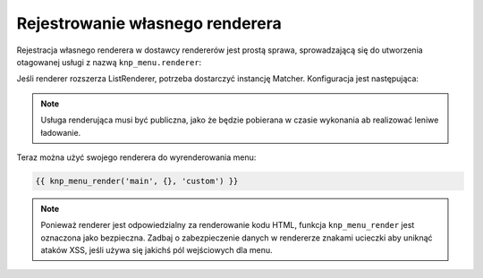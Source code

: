 .. highlight:: php
   :linenothreshold: 2

Rejestrowanie własnego renderera
================================

Rejestracja własnego renderera w dostawcy rendererów jest prostą sprawa, sprowadzającą
się do utworzenia otagowanej usługi z nazwą ``knp_menu.renderer``:

.. code-block:: yaml
   :linenos:
   
   # src/Acme/MainBundle/Resources/config/services.yml
   services:
      acme_hello.menu_renderer:
         # The class implements Knp\Menu\Renderer\RendererInterface
         class: Acme\MainBundle\Menu\CustomRenderer
         arguments: [%kernel.charset%] # set your own dependencies here
         tags:
            # The alias is what is used to retrieve the menu
            - { name: knp_menu.renderer, alias: custom }

Jeśli renderer rozszerza ListRenderer, potrzeba dostarczyć instancję Matcher.
Konfiguracja jest następująca:

.. code-block:: yaml
   :linenos:
   
   # src/Acme/MainBundle/Resources/config/services.yml
   services:
      acme_hello.menu_renderer:
         # The class implements Knp\Menu\Renderer\RendererInterface
         class: Acme\MainBundle\Menu\CustomRenderer
         arguments:
            - @knp_menu.matcher
            - %knp_menu.renderer.list.options%
            - %kernel.charset%
            # add your own dependencies here
         tags:
            # The alias is what is used to retrieve the menu
            - { name: knp_menu.renderer, alias: custom }

.. note::
   
   Usługa renderująca musi być publiczna, jako że będzie pobierana w czasie
   wykonania ab realizować leniwe ładowanie.

Teraz można użyć swojego renderera do wyrenderowania menu:

.. code-block:: jinja
   
   {{ knp_menu_render('main', {}, 'custom') }}

.. note::
   
   Ponieważ renderer jest odpowiedzialny za renderowanie kodu HTML, funkcja
   ``knp_menu_render`` jest oznaczona jako bezpieczna. Zadbaj o zabezpieczenie
   danych w rendererze znakami ucieczki aby uniknąć ataków XSS, jeśli używa się
   jakichś pól wejściowych dla menu.